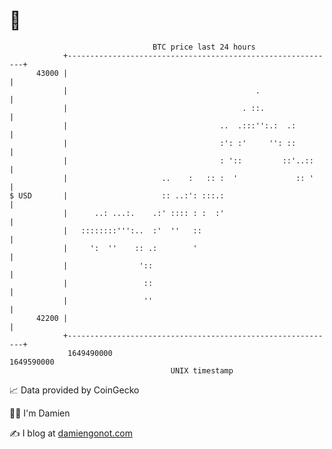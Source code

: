 * 👋

#+begin_example
                                   BTC price last 24 hours                    
               +------------------------------------------------------------+ 
         43000 |                                                            | 
               |                                          .                 | 
               |                                       . ::.                | 
               |                                  ..  .:::'':.:  .:         | 
               |                                  :': :'     '': ::         | 
               |                                  : '::         ::'..::     | 
               |                     ..    :   :: :  '             :: '     | 
   $ USD       |                     :: ..:': :::.:                         | 
               |      ..: ...:.    .:' :::: : :  :'                         | 
               |   ::::::::''':..  :'  ''   ::                              | 
               |     ':  ''    :: .:        '                               | 
               |                '::                                         | 
               |                 ::                                         | 
               |                 ''                                         | 
         42200 |                                                            | 
               +------------------------------------------------------------+ 
                1649490000                                        1649590000  
                                       UNIX timestamp                         
#+end_example
📈 Data provided by CoinGecko

🧑‍💻 I'm Damien

✍️ I blog at [[https://www.damiengonot.com][damiengonot.com]]
